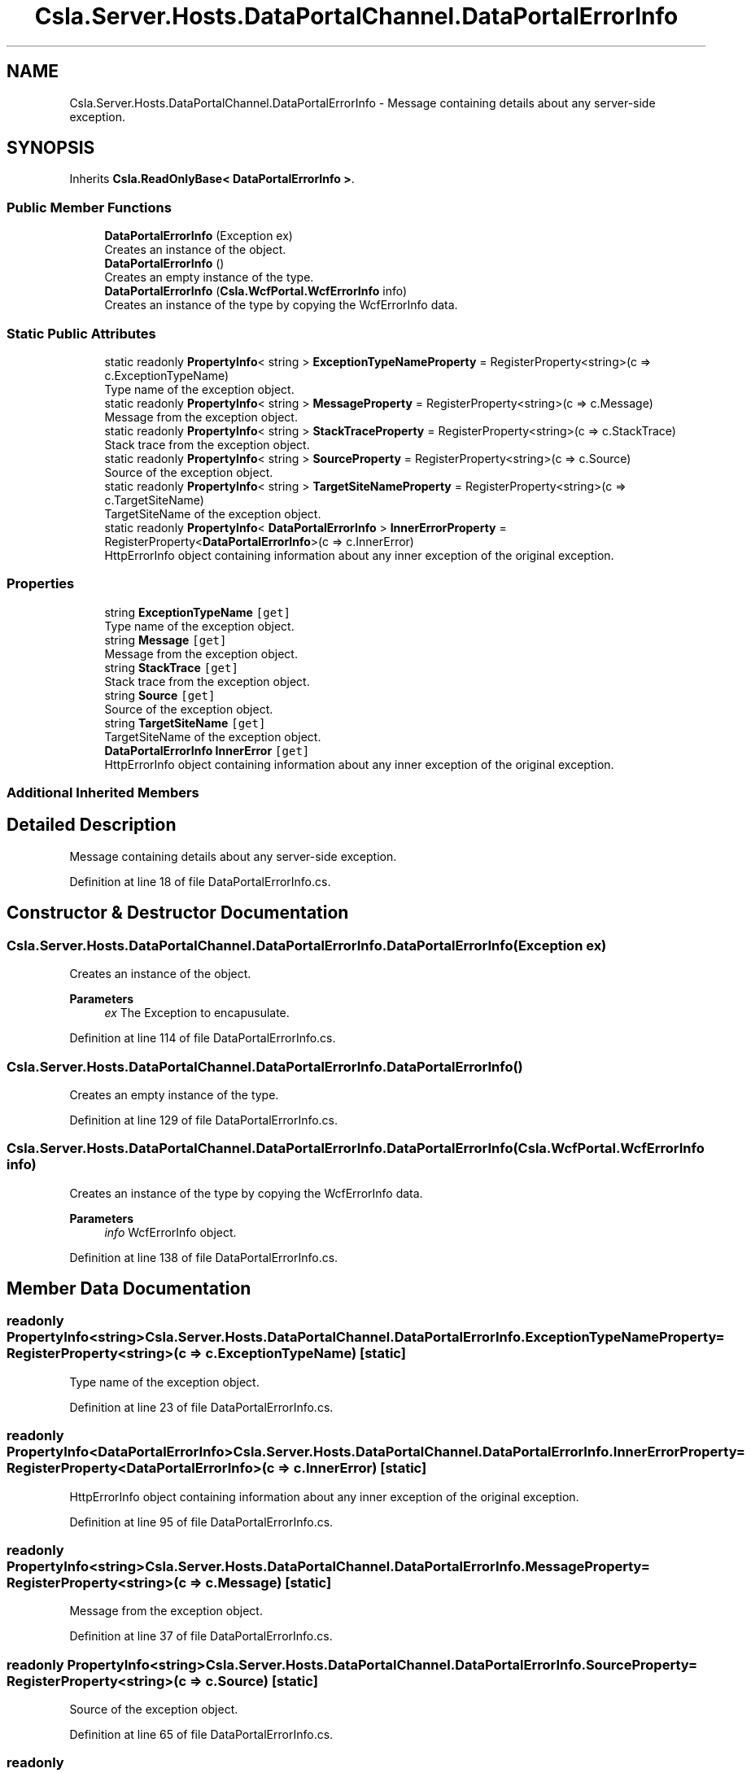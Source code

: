 .TH "Csla.Server.Hosts.DataPortalChannel.DataPortalErrorInfo" 3 "Thu Jul 22 2021" "Version 5.4.2" "CSLA.NET" \" -*- nroff -*-
.ad l
.nh
.SH NAME
Csla.Server.Hosts.DataPortalChannel.DataPortalErrorInfo \- Message containing details about any server-side exception\&.  

.SH SYNOPSIS
.br
.PP
.PP
Inherits \fBCsla\&.ReadOnlyBase< DataPortalErrorInfo >\fP\&.
.SS "Public Member Functions"

.in +1c
.ti -1c
.RI "\fBDataPortalErrorInfo\fP (Exception ex)"
.br
.RI "Creates an instance of the object\&. "
.ti -1c
.RI "\fBDataPortalErrorInfo\fP ()"
.br
.RI "Creates an empty instance of the type\&. "
.ti -1c
.RI "\fBDataPortalErrorInfo\fP (\fBCsla\&.WcfPortal\&.WcfErrorInfo\fP info)"
.br
.RI "Creates an instance of the type by copying the WcfErrorInfo data\&. "
.in -1c
.SS "Static Public Attributes"

.in +1c
.ti -1c
.RI "static readonly \fBPropertyInfo\fP< string > \fBExceptionTypeNameProperty\fP = RegisterProperty<string>(c => c\&.ExceptionTypeName)"
.br
.RI "Type name of the exception object\&. "
.ti -1c
.RI "static readonly \fBPropertyInfo\fP< string > \fBMessageProperty\fP = RegisterProperty<string>(c => c\&.Message)"
.br
.RI "Message from the exception object\&. "
.ti -1c
.RI "static readonly \fBPropertyInfo\fP< string > \fBStackTraceProperty\fP = RegisterProperty<string>(c => c\&.StackTrace)"
.br
.RI "Stack trace from the exception object\&. "
.ti -1c
.RI "static readonly \fBPropertyInfo\fP< string > \fBSourceProperty\fP = RegisterProperty<string>(c => c\&.Source)"
.br
.RI "Source of the exception object\&. "
.ti -1c
.RI "static readonly \fBPropertyInfo\fP< string > \fBTargetSiteNameProperty\fP = RegisterProperty<string>(c => c\&.TargetSiteName)"
.br
.RI "TargetSiteName of the exception object\&. "
.ti -1c
.RI "static readonly \fBPropertyInfo\fP< \fBDataPortalErrorInfo\fP > \fBInnerErrorProperty\fP = RegisterProperty<\fBDataPortalErrorInfo\fP>(c => c\&.InnerError)"
.br
.RI "HttpErrorInfo object containing information about any inner exception of the original exception\&. "
.in -1c
.SS "Properties"

.in +1c
.ti -1c
.RI "string \fBExceptionTypeName\fP\fC [get]\fP"
.br
.RI "Type name of the exception object\&. "
.ti -1c
.RI "string \fBMessage\fP\fC [get]\fP"
.br
.RI "Message from the exception object\&. "
.ti -1c
.RI "string \fBStackTrace\fP\fC [get]\fP"
.br
.RI "Stack trace from the exception object\&. "
.ti -1c
.RI "string \fBSource\fP\fC [get]\fP"
.br
.RI "Source of the exception object\&. "
.ti -1c
.RI "string \fBTargetSiteName\fP\fC [get]\fP"
.br
.RI "TargetSiteName of the exception object\&. "
.ti -1c
.RI "\fBDataPortalErrorInfo\fP \fBInnerError\fP\fC [get]\fP"
.br
.RI "HttpErrorInfo object containing information about any inner exception of the original exception\&. "
.in -1c
.SS "Additional Inherited Members"
.SH "Detailed Description"
.PP 
Message containing details about any server-side exception\&. 


.PP
Definition at line 18 of file DataPortalErrorInfo\&.cs\&.
.SH "Constructor & Destructor Documentation"
.PP 
.SS "Csla\&.Server\&.Hosts\&.DataPortalChannel\&.DataPortalErrorInfo\&.DataPortalErrorInfo (Exception ex)"

.PP
Creates an instance of the object\&. 
.PP
\fBParameters\fP
.RS 4
\fIex\fP The Exception to encapusulate\&. 
.RE
.PP

.PP
Definition at line 114 of file DataPortalErrorInfo\&.cs\&.
.SS "Csla\&.Server\&.Hosts\&.DataPortalChannel\&.DataPortalErrorInfo\&.DataPortalErrorInfo ()"

.PP
Creates an empty instance of the type\&. 
.PP
Definition at line 129 of file DataPortalErrorInfo\&.cs\&.
.SS "Csla\&.Server\&.Hosts\&.DataPortalChannel\&.DataPortalErrorInfo\&.DataPortalErrorInfo (\fBCsla\&.WcfPortal\&.WcfErrorInfo\fP info)"

.PP
Creates an instance of the type by copying the WcfErrorInfo data\&. 
.PP
\fBParameters\fP
.RS 4
\fIinfo\fP WcfErrorInfo object\&.
.RE
.PP

.PP
Definition at line 138 of file DataPortalErrorInfo\&.cs\&.
.SH "Member Data Documentation"
.PP 
.SS "readonly \fBPropertyInfo\fP<string> Csla\&.Server\&.Hosts\&.DataPortalChannel\&.DataPortalErrorInfo\&.ExceptionTypeNameProperty = RegisterProperty<string>(c => c\&.ExceptionTypeName)\fC [static]\fP"

.PP
Type name of the exception object\&. 
.PP
Definition at line 23 of file DataPortalErrorInfo\&.cs\&.
.SS "readonly \fBPropertyInfo\fP<\fBDataPortalErrorInfo\fP> Csla\&.Server\&.Hosts\&.DataPortalChannel\&.DataPortalErrorInfo\&.InnerErrorProperty = RegisterProperty<\fBDataPortalErrorInfo\fP>(c => c\&.InnerError)\fC [static]\fP"

.PP
HttpErrorInfo object containing information about any inner exception of the original exception\&. 
.PP
Definition at line 95 of file DataPortalErrorInfo\&.cs\&.
.SS "readonly \fBPropertyInfo\fP<string> Csla\&.Server\&.Hosts\&.DataPortalChannel\&.DataPortalErrorInfo\&.MessageProperty = RegisterProperty<string>(c => c\&.Message)\fC [static]\fP"

.PP
Message from the exception object\&. 
.PP
Definition at line 37 of file DataPortalErrorInfo\&.cs\&.
.SS "readonly \fBPropertyInfo\fP<string> Csla\&.Server\&.Hosts\&.DataPortalChannel\&.DataPortalErrorInfo\&.SourceProperty = RegisterProperty<string>(c => c\&.Source)\fC [static]\fP"

.PP
Source of the exception object\&. 
.PP
Definition at line 65 of file DataPortalErrorInfo\&.cs\&.
.SS "readonly \fBPropertyInfo\fP<string> Csla\&.Server\&.Hosts\&.DataPortalChannel\&.DataPortalErrorInfo\&.StackTraceProperty = RegisterProperty<string>(c => c\&.StackTrace)\fC [static]\fP"

.PP
Stack trace from the exception object\&. 
.PP
Definition at line 51 of file DataPortalErrorInfo\&.cs\&.
.SS "readonly \fBPropertyInfo\fP<string> Csla\&.Server\&.Hosts\&.DataPortalChannel\&.DataPortalErrorInfo\&.TargetSiteNameProperty = RegisterProperty<string>(c => c\&.TargetSiteName)\fC [static]\fP"

.PP
TargetSiteName of the exception object\&. 
.PP
Definition at line 79 of file DataPortalErrorInfo\&.cs\&.
.SH "Property Documentation"
.PP 
.SS "string Csla\&.Server\&.Hosts\&.DataPortalChannel\&.DataPortalErrorInfo\&.ExceptionTypeName\fC [get]\fP"

.PP
Type name of the exception object\&. 
.PP
Definition at line 28 of file DataPortalErrorInfo\&.cs\&.
.SS "\fBDataPortalErrorInfo\fP Csla\&.Server\&.Hosts\&.DataPortalChannel\&.DataPortalErrorInfo\&.InnerError\fC [get]\fP"

.PP
HttpErrorInfo object containing information about any inner exception of the original exception\&. 
.PP
Definition at line 102 of file DataPortalErrorInfo\&.cs\&.
.SS "string Csla\&.Server\&.Hosts\&.DataPortalChannel\&.DataPortalErrorInfo\&.Message\fC [get]\fP"

.PP
Message from the exception object\&. 
.PP
Definition at line 42 of file DataPortalErrorInfo\&.cs\&.
.SS "string Csla\&.Server\&.Hosts\&.DataPortalChannel\&.DataPortalErrorInfo\&.Source\fC [get]\fP"

.PP
Source of the exception object\&. 
.PP
Definition at line 70 of file DataPortalErrorInfo\&.cs\&.
.SS "string Csla\&.Server\&.Hosts\&.DataPortalChannel\&.DataPortalErrorInfo\&.StackTrace\fC [get]\fP"

.PP
Stack trace from the exception object\&. 
.PP
Definition at line 56 of file DataPortalErrorInfo\&.cs\&.
.SS "string Csla\&.Server\&.Hosts\&.DataPortalChannel\&.DataPortalErrorInfo\&.TargetSiteName\fC [get]\fP"

.PP
TargetSiteName of the exception object\&. 
.PP
Definition at line 84 of file DataPortalErrorInfo\&.cs\&.

.SH "Author"
.PP 
Generated automatically by Doxygen for CSLA\&.NET from the source code\&.
